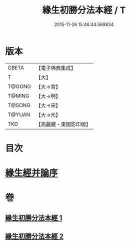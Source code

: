 #+TITLE: 緣生初勝分法本經 / T
#+DATE: 2015-11-26 15:46:44.569834
* 版本
 |     CBETA|【電子佛典集成】|
 |         T|【大】     |
 |    T@GONG|【大→宮】   |
 |    T@MING|【大→明】   |
 |    T@SONG|【大→宋】   |
 |    T@YUAN|【大→元】   |
 |       TKD|【高麗藏・東國影印版】|

* 目次
* [[file:KR6i0410_002.txt::0837a26][緣生經并論序]]
* 卷
** [[file:KR6i0410_001.txt][緣生初勝分法本經 1]]
** [[file:KR6i0410_002.txt][緣生初勝分法本經 2]]
